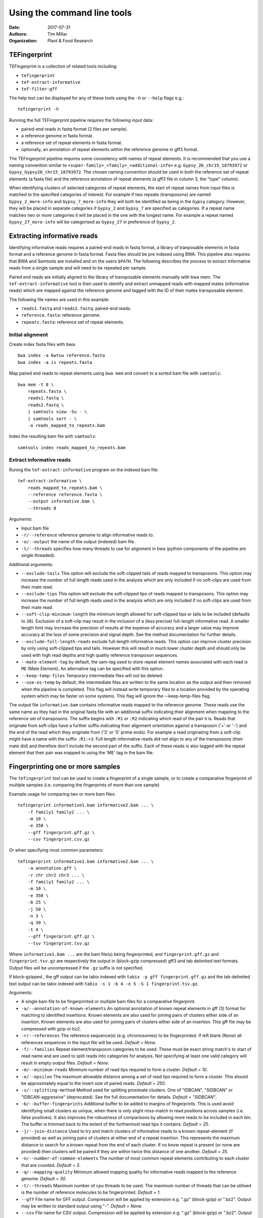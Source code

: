 Using the command line tools
============================

:Date: 2017-07-31
:Authors: Tim Millar
:Organization: Plant & Food Research

TEFingerprint
-------------

TEFingerprint is a collection of related tools including:

- ``tefingerprint``
- ``tef-extract-informative``
- ``tef-filter-gff``

The help text can be displayed for any of these tools using the ``-h``
or ``--help`` flags e.g.:

::

    tefingerprint -h

Running the full TEFingerprint pipeline requires the following input data:

- paired-end reads in fastq format (2 files per sample).
- a reference genome in fasta format.
- a reference set of repeat elements in fasta format.
- optionally, an annotation of repeat elements within the reference genome in gff3 format.

The TEFingerprint pipeline requires some consistency with names of repeat
elements. It is recommended that you use a naming convention similar to
``<super-family>_<family>_<additional-info>`` e.g. ``Gypsy_26_chr15_18793972``
or  ``Gypsy_Gypsy26_chr15_18793972``. The chosen naming convention should be
used in both the reference set of repeat elements (a fasta file) and
the reference annotation of repeat elements (a gff3 file in column 3, the
"type" column).

When identifying clusters of selected categories of repeat elements,
the start of repeat names from input files is matched to the specified
categories of interest. For example if two repeats (transposons) are named
``Gypsy_2_more-info`` and ``Gypsy_7_more-info`` they will both be identified as
being in the ``Gypsy`` category. However, they will be placed in separate
categories if ``Gypsy_2`` and ``Gypsy_7`` are specified as categories.
If a repeat name matches two or more categories it will be placed in the one
with the longest name. For example a repeat named ``Gypsy_27_more-info`` will
be categorised as ``Gypsy_27`` in preference of ``Gypsy_2``.

Extracting informative reads
----------------------------

Identifying informative reads requires a paired-end reads in fastq format,
a library of tranposable elements in fasta format and a reference genome
in fasta format. Fasta files should be pre indexed using BWA. This
pipeline also requires that BWA and Samtools are installed and on the
users ``$PATH``. The following describes the process to extract informative
reads from a single sample and will need to be repeated per sample.

Paired end reads are initially aligned to the library of transposable
elements manually with bwa mem. The ``tef-extract-informative`` tool is
then used to identify and extract unmapped reads with mapped mates
(informative reads) which are mapped against the reference genome and tagged
with the ID of their mates transposable element.

The following file names are used in this example:

-  ``reads1.fastq`` and ``reads2.fastq``: paired-end reads.
-  ``reference.fasta``: reference genome.
-  ``repeats.fasta``: reference set of repeat elements.

Initial alignment
~~~~~~~~~~~~~~~~~

Create index fasta files with bwa:

::

    bwa index -a bwtsw reference.fasta
    bwa index -a is repeats.fasta

Map paired end reads to repeat elements using ``bwa mem`` and convert to
a sorted bam file with ``samtools``:

::

    bwa mem -t 8 \
        repeats.fasta \
        reads1.fastq \
        reads2.fastq \
        | samtools view -Su - \
        | samtools sort - \
        -o reads_mapped_to_repeats.bam

Index the resulting bam file with ``samtools``:

::

    samtools index reads_mapped_to_repeats.bam

Extract informative reads
~~~~~~~~~~~~~~~~~~~~~~~~~

Runing the ``tef-extract-informative`` program on the indexed bam file:

::

    tef-extract-informative \
        reads_mapped_to_repeats.bam \
        --reference reference.fasta \
        --output informative.bam \
        --threads 8

Arguments:

-  Input bam file
-  ``-r/--reference`` reference genome to align informative reads to.
-  ``-o/--output`` the name of the output (indexed) bam file.
-  ``-t/--threads`` specifies how many threads to use for alignment in
   bwa (python components of the pipeline are single threaded).

Additional arguments:

-  ``--exclude-tails`` This option will exclude the soft-clipped tails of
   reads mapped to transposons. This option may increase the number of
   full length reads used in the analysis which are only included if no
   soft-clips are used from their mate read.
-  ``--exclude-tips`` This option will exclude the soft-clipped tips of
   reads mapped to transposons. This option may increase the number of
   full length reads used in the analysis which are only included if no
   soft-clips are used from their mate read.
-  ``--soft-clip-minimum-length`` the minimum length allowed for soft-clipped
   tips or tails to be included (defaults to ``38``).
   Exclusion of a soft-clip may result in the inclusion of a (less precise)
   full-length informative read.
   A smaller length limit may increase the precision of results at the
   expense of accuracy and a larger value may improve accuracy at the loss of
   some precision and signal depth.
   See the method documentation for further details.
-  ``--exclude-full-length-reads`` exclude full-length informative reads.
   This option can improve cluster precision by only using soft-clipped
   tips and tails. However this will result in much lower
   cluster depth and should only be used with high read depths and high
   quality reference transposon sequences.
-  ``--mate-element-tag`` by default, the sam-tag used to store repeat
   element names associated with each read is ``ME`` (Mate Element).
   An alternative tag can be specified with this option.
-  ``--keep-temp-files`` Temporary intermediate files will not be deleted.
-  ``--use-os-temp`` by default, the intermediate files are written to the
   same location as the output and then removed when the pipeline
   is completed.
   This flag will instead write temporary files to a location provided by the
   operating system which may be faster on some systems.
   This flag will ignore the --keep-temp-files flag.

The output file ``informative.bam`` contains informative reads mapped to the
reference genome.
These reads use the same name as they had in the original fastq file with an
additional suffix indicating their alignment when mappiing to the
reference set of transposons.
The suffix begins with ``:R1`` or ``:R2`` indicating which read of the pair it
is.
Reads that originate from soft-clips have a further suffix indicating their
alignment orientation against a transposon ('+' or '-') and the end of the
read which they originate from ('3' or '5' prime ends).
For example a read originating from a soft-clip might have a name with the
suffix ``:R1:+3``.
Full length informative reads did not align to any of the transposons
(their mate did) and therefore don't include the second part of the suffix.
Each of these reads is also tagged with the repeat element that
their pair was mapped to using the 'ME' tag in the bam file.

Fingerprinting one or more samples
----------------------------------

The ``tefingerprint`` tool can be used to create a fingerprint of a single
sample, or to create a comparative fingerprint of multiple samples (i.e.
comparing the fingerprints of more than one sample)

Example usage for comparing two or more bam files:

::

    tefingerprint informative1.bam informative2.bam ... \
        -f family1 family2 ... \
        -m 10 \
        -e 350 \
        --gff fingerprint.gff.gz \
        --csv fingerprint.csv.gz

Or when specifying most common parameters:

::

    tefingerprint informative1.bam informative2.bam ... \
        -a annotation.gff \
        -r chr chr2 chr3 ... \
        -f family1 family2 ... \
        -m 10 \
        -e 350 \
        -b 25 \
        -j 50 \
        -n 3 \
        -q 30 \
        -t 4 \
        --gff fingerprint.gff.gz \
        --tsv fingerprint.tsv.gz

Where ``informative1.bam ...`` are the bam file(s) being fingerprinted, and
``fingerprint.gff.gz`` and ``fingerprint.tsv.gz`` are respectively the output
in (block-gzip compressed) gff3 and tab delimited text formats.
Output files will be uncompressed if the ``.gz`` suffix is not specified.

If block-gzipped , the gff output can be tabix indexed with
``tabix -p gff fingerprint.gff.gz``
and the tab delimited text output can be tabix indexed with
``tabix -s 1 -b 4 -e 5 -S 1 fingerprint.tsv.gz``.

Arguments:

-  A single bam file to be fingerprinted or multiple bam files for a
   comparative fingerprint.
-  ``-a/--annotation-of-known-elements`` An optional annotation of known
   repeat elements in gff (3) format for matching to identified insertions.
   Known elements are also used for joining pairs of clusters either side of an
   insertion. Known elements are also used for joining pairs of clusters either
   side of an insertion. This gff file may be compressed with gzip or bz2.
-  ``-r/--references`` The reference sequence(s) (e.g. chromosomes) to be
   fingerprinted. If left blank (None) all references sequences in the
   input file will be used. *Default = None*.
-  ``-f/--families`` Repeat element/transposon categories to be used.
   These must be exact string match's to start of read name and are used to
   split reads into categories for analysis. Not specifying at least one valid
   category will result in empty output files. *Default = None*.
-  ``-m/--minimum-reads`` Minimum number of read tips required to form a
   cluster. *Default = 10*.
-  ``-e/--epsilon`` The maximum allowable distance among a set of read tips
   required to form a cluster. This should be approximately equal to the insert
   size of paired reads. *Default = 250*.
-  ``-s/--splitting-method`` Method used for splitting proximate clusters.
   One of "IDBCAN", "SIDBCAN" or "IDBCAN-aggressive" (deprecated).
   See the full documentation for details. *Default = "SIDBCAN"*.
-  ``-b/--buffer-fingerprints`` Additional buffer to be added to margins of
   fingerprints. This is used avoid identifying small clusters as unique, when
   there is only slight miss-match in read positions across samples
   (i.e. false positives). It also improves the robustness of comparisons by
   allowing more reads to be included in each bin. The buffer is trimmed back
   to the extent of the furthermost read tips it contains. *Default = 25*.
-  ``-j/--join-distance`` Used to try and match clusters of informative
   reads to a known repeat-element (if provided) as well as joining pairs of
   clusters at either end of a repeat insertion.
   This represents the maximum distance to search for a known repeat from
   the end of each cluster. If no know repeat is present (or none are provided)
   then clusters will be paired if they are within twice this distance of one
   another. *Default = 25*.
-  ``-n/--number-of-common-elements`` The number of most common repeat elements
   contributing to each cluster that are counted. *Default = 3*.
-  ``-q/--mapping-quality`` Minimum allowed mapping quality for informative
   reads mapped to the reference genome. *Default = 30*.
-  ``-t/--threads`` Maximum number of cpu threads to be used. The maximum
   number of threads that can be utilised is the number of reference molecules
   to be fingerprinted. *Default = 1*.
-  ``--gff`` File name for GFF output. Compression will be applied by extension
   e.g. ".gz" (block-gzip) or ".bz2".
   Output may be written to standard output using "-".
   *Default = None*.
-  ``--csv`` File name for CSV output. Compression will be applied by extension
   e.g. ".gz" (block-gzip) or ".bz2".
   Output may be written to standard output using "-".
   *Default = None*.
-  ``--tsv`` File name for tab delimited text output.
   Compression will be applied by extension e.g. ".gz"  (block-gzip)or ".bz2".
   Output may be written to standard output using "-".
   *Default = None*.

Additional arguments:

-  ``--minimum-epsilon`` Minimum epsilon values used when calculating support
   for clusters. This is only used in hierarchical clustering 'and should
   usually be left as 0. *Default = 0*. This option may be deprecated in a
   future release.
-  ``--mate-element-tag`` Sam-tag used in bam file to indicate the repeat
   element matched to each the mate read. *Default = "ME"*.
-  ``--no-max-count-proportion`` Switch to disable calculation and colour
   coding of gff output based on max count proportion. This metric is useful
   for identifying potentially unique insertions but disabling it
   may improve performance.

Filtering GFF Output
--------------------

The ``tef-filter-gff`` script can be used to filter down the gff
formatted results of ``tefingerprint`` . Filters can be applied
to attributes in the attribute column or to the first 8 standard gff3
columns. The first 8 standard gff3 columns are respectively named
"seqid", "source", "type", "start", "end", "score", "strand" and "phase".

Filters take the form ``'<column/attribute><operator><value>'`` where:

-  ``<column/attribute>`` is the name of the column or attribute that
   the filter is applied to.
-  ``<operator>`` is one of the following operators ``=``, ``==``,
   ``!=``, ``<`` ``>``, ``>=``, ``<=`` that describes the comparason
   being performed.
-  ``<value>`` is the value the each feature is compared to.

Filters should be contained within quotes ``''`` so that the operator is
not interpreted as a shell command.

The following operators are only used for numerical comparisons: ``<``
``>``, ``>=``, ``<=``.

The operators ``=``, ``==`` and ``!=`` will try to compare values as
numerical (floating points) but will also check for equivalence or
non-equivalence of string values. Note that ``=``, ``==`` are identical.

Multiple filters may be combined within an "all" or "any" context.
I.e. in an "all" context each feature must match all of the filters to
be kept. In an "any" context each feature must only one of the filters
to be kept. If both an "all" and an "any" context ar used then they are
evaluated separately before being combined in an aditional "all" context.

Unix style wildcards may be used and will expand to match all possible
column and attribute fields that they can. The resulting set of filters
will then be evaluated within the context of the original filter.

Example usage with one column filter and two attribute filters:

::

    tef-filter-gff fingerprint.gff.gz \
        --all 'seqid=chr1' 'start>=1000' 'stop<9000' \
        --any 'sample_?_count>100' \
        -o fingerprint_filtered.gff.gz

Where ``fingerprint.gff.gz`` is a gff file compressed with gzip and
``fingerprint_filtered.gff.gz`` is a filtered version of that file.

The above example is evaluated as follows: the "all" context will select
only feature from chromosome 1 that are in the interval 1000-8999.
The "any" context contains a filter with the wildcard "?" which will expand
the filter to match multiple samples and evaluate each of the resulting
filters e.g.: with three samples it would expand to the equivalent of
``--any 'sample_0_count>100' 'sample_1_count>100' 'sample_2_count>100'``.
Therefore the full command would select features where any one of the samples
contains more than 100 reads, from within the interval chr:1000-8999.

Arguments:

-  A gff (3) file to be filtered. If ``-`` is specified then gff
   lines will be read (in plain text) from standard in.
-  ``--all`` filters to apply to apply in the "all" context. These
   should take the form ``'<column><operator><value>'``
-  ``--any`` filters to apply to apply in the "any" context. These
   should take the form ``'<column><operator><value>'``
-  ``-o/--output`` a file to write the data to. By default ``-`` the
   data are written to standard out. If the data  are written to a
   file, this file will be compressed with gzip or bz2 based on the
   files extension e.g. ``.gff.gz`` or ``.gff.bz2``.
